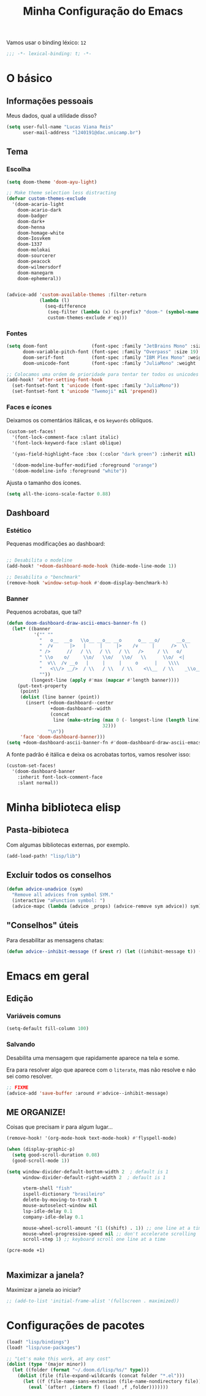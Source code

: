 #+title: Minha Configuração do Emacs

Vamos usar o binding léxico: =12=

#+begin_src emacs-lisp
;;; -*- lexical-binding: t; -*-
#+end_src

* O básico
** Informações pessoais

Meus dados, qual a utilidade disso?

#+begin_src emacs-lisp
(setq user-full-name "Lucas Viana Reis"
      user-mail-address "l240191@dac.unicamp.br")
#+end_src

** Tema
*** Escolha
#+begin_src emacs-lisp
(setq doom-theme 'doom-ayu-light)

;; Make theme selection less distracting
(defvar custom-themes-exclude
  '(doom-acario-light
    doom-acario-dark
    doom-badger
    doom-dark+
    doom-henna
    doom-homage-white
    doom-Iosvkem
    doom-1337
    doom-molokai
    doom-sourcerer
    doom-peacock
    doom-wilmersdorf
    doom-manegarm
    doom-ephemeral))


(advice-add 'custom-available-themes :filter-return
            (lambda (l)
              (seq-difference
               (seq-filter (lambda (x) (s-prefix? "doom-" (symbol-name x))) l)
               custom-themes-exclude #'eq)))
#+end_src
*** Fontes

#+begin_src emacs-lisp
(setq doom-font                (font-spec :family "JetBrains Mono" :size 19)
      doom-variable-pitch-font (font-spec :family "Overpass" :size 19)
      doom-serif-font          (font-spec :family "IBM Plex Mono" :weight 'light)
      doom-unicode-font        (font-spec :family "JuliaMono" :weight 'normal))

;; Colocamos uma ordem de prioridade para tentar ter todos os unicodes e emojis.
(add-hook! 'after-setting-font-hook
  (set-fontset-font t 'unicode (font-spec :family "JuliaMono"))
  (set-fontset-font t 'unicode "Twemoji" nil 'prepend))
#+end_src

*** Faces e ícones

Deixamos os comentários itálicas, e os ~keywords~ oblíquos.

#+begin_src emacs-lisp
(custom-set-faces!
  '(font-lock-comment-face :slant italic)
  '(font-lock-keyword-face :slant oblique)

  '(yas-field-highlight-face :box (:color "dark green") :inherit nil)

  '(doom-modeline-buffer-modified :foreground "orange")
  '(doom-modeline-info :foreground "white"))
#+end_src

Ajusta o tamanho dos ícones.

#+begin_src emacs-lisp
(setq all-the-icons-scale-factor 0.88)
#+end_src

** Dashboard
*** Estético

Pequenas modificações ao dashboard:

#+begin_src emacs-lisp

;; Desabilita o modeline
(add-hook! '+doom-dashboard-mode-hook (hide-mode-line-mode 1))

;; Desabilita o "benchmark"
(remove-hook 'window-setup-hook #'doom-display-benchmark-h)

#+end_src

*** Banner

Pequenos acrobatas, que tal?

#+begin_src emacs-lisp
(defun doom-dashboard-draw-ascii-emacs-banner-fn ()
  (let* ((banner
          '("" ""
            "   o__  __o   \\o__ __o__ __o      o__ __o/      __o__      __o__"
            "  /v      |>   |     |     |>    /v     |      />  \\      />  \\ "
            " />      //   / \\   / \\   / \\   />     / \\   o/           \\o    "
            " \\o    o/     \\o/   \\o/   \\o/   \\      \\o/  <|             v\\   "
            "  v\\  /v __o   |     |     |     o      |    \\\\             <\\  "
            "   <\\/> __/>  / \\   / \\   / \\    <\\__  / \\    _\\o__</  _\\o__</  "
            ""))
         (longest-line (apply #'max (mapcar #'length banner))))
    (put-text-property
     (point)
     (dolist (line banner (point))
       (insert (+doom-dashboard--center
                +doom-dashboard--width
                (concat
                 line (make-string (max 0 (- longest-line (length line)))
                                   32)))
               "\n"))
     'face 'doom-dashboard-banner)))
(setq +doom-dashboard-ascii-banner-fn #'doom-dashboard-draw-ascii-emacs-banner-fn)
#+end_src

A fonte padrão é itálica e deixa os acrobatas tortos, vamos resolver isso:

#+begin_src emacs-lisp
(custom-set-faces!
  '(doom-dashboard-banner
    :inherit font-lock-comment-face
    :slant normal))
#+end_src

* Minha biblioteca elisp
** Pasta-bibioteca

Com algumas bibliotecas externas, por exemplo.

#+begin_src emacs-lisp
(add-load-path! "lisp/lib")
#+end_src

** Excluir todos os conselhos
#+begin_src emacs-lisp
(defun advice-unadvice (sym)
  "Remove all advices from symbol SYM."
  (interactive "aFunction symbol: ")
  (advice-mapc (lambda (advice _props) (advice-remove sym advice)) sym))
#+end_src
** "Conselhos" úteis

Para desabilitar as mensagens chatas:

#+begin_src emacs-lisp
(defun advice--inhibit-message (f &rest r) (let ((inhibit-message t)) (apply f r)))
#+end_src

* Emacs em geral
** Edição
*** Variáveis comuns
#+begin_src emacs-lisp
(setq-default fill-column 100)
#+end_src
*** Salvando

Desabilita uma mensagem que rapidamente aparece na tela e some.

Era para resolver algo que aparece com o ~literate~, mas não resolve e não sei
como resolver.

#+begin_src emacs-lisp
;; FIXME
(advice-add 'save-buffer :around #'advice--inhibit-message)
#+end_src

** ME ORGANIZE!

Coisas que precisam ir para algum lugar...

#+begin_src emacs-lisp
(remove-hook! '(org-mode-hook text-mode-hook) #'flyspell-mode)

(when (display-graphic-p)
  (setq good-scroll-duration 0.08)
  (good-scroll-mode 1))

(setq window-divider-default-bottom-width 2  ; default is 1
      window-divider-default-right-width 2  ; default is 1

      vterm-shell "fish"
      ispell-dictionary "brasileiro"
      delete-by-moving-to-trash t
      mouse-autoselect-window nil
      lsp-idle-delay 0.1
      company-idle-delay 0.1

      mouse-wheel-scroll-amount '(1 ((shift) . 1)) ;; one line at a time
      mouse-wheel-progressive-speed nil ;; don't accelerate scrolling
      scroll-step 1) ;; keyboard scroll one line at a time

(pcre-mode +1)


#+end_src
** Maximizar a janela?

Maximizar a janela ao iniciar?

#+begin_src emacs-lisp
;; (add-to-list 'initial-frame-alist '(fullscreen . maximized))
#+end_src
* Configurações de pacotes
#+begin_src emacs-lisp
(load! "lisp/bindings")
(load! "lisp/use-packages")

;; "Let's make this work, at any cost"
(dolist (type '(major minor))
  (let ((folder (format "~/.doom.d/lisp/%s/" type)))
    (dolist (file (file-expand-wildcards (concat folder "*.el")))
      (let ((f (file-name-sans-extension (file-name-nondirectory file))))
        (eval `(after! ,(intern f) (load! ,f ,folder)))))))


#+end_src
